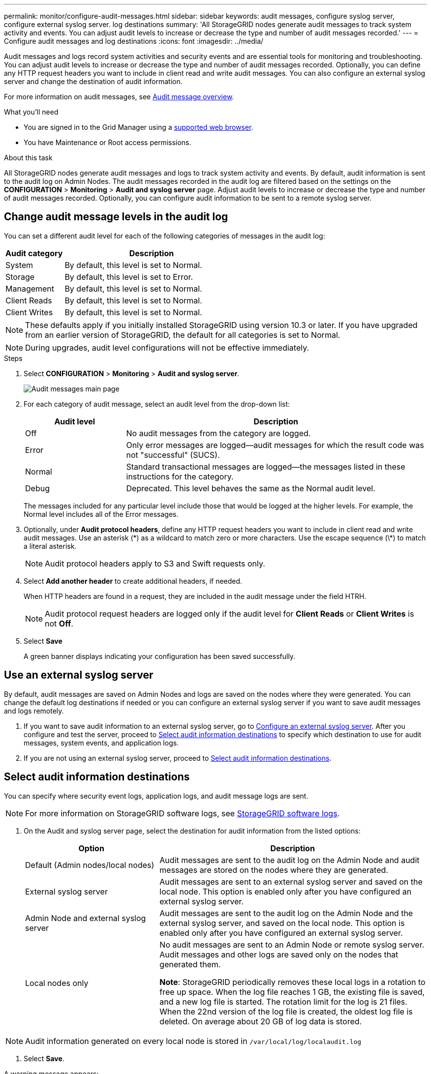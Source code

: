 ---
permalink: monitor/configure-audit-messages.html
sidebar: sidebar
keywords: audit messages, configure syslog server, configure external syslog server. log destinations
summary: 'All StorageGRID nodes generate audit messages to track system activity and events. You can adjust audit levels to increase or decrease the type and number of audit messages recorded.'
---
= Configure audit messages and log destinations
:icons: font
:imagesdir: ../media/

[.lead]
Audit messages and logs record system activities and security events and are essential tools for monitoring and troubleshooting. You can adjust audit levels to increase or decrease the type and number of audit messages recorded. Optionally, you can define any HTTP request headers you want to include in client read and write audit messages. You can also configure an external syslog server and change the destination of audit information.

For more information on audit messages, see xref:../audit/index.adoc[Audit message overview].

.What you'll need

* You are signed in to the Grid Manager using a xref:../admin/web-browser-requirements.adoc[supported web browser].
* You have Maintenance or Root access permissions.

.About this task

All StorageGRID nodes generate audit messages and logs to track system activity and events. By default, audit information is sent to the audit log on Admin Nodes. The audit messages recorded in the audit log are filtered based on the settings on the *CONFIGURATION* > *Monitoring* > *Audit and syslog server* page. Adjust audit levels to increase or decrease the type and number of audit messages recorded. Optionally, you can configure audit information to be sent to a remote syslog server. 

== Change audit message levels in the audit log

You can set a different audit level for each of the following categories of messages in the audit log:

[cols="1a,3a" options="header"]
|===
| Audit category| Description
a|
System
a|
By default, this level is set to Normal.
a|
Storage
a|
By default, this level is set to Error.
a|
Management
a|
By default, this level is set to Normal.
a|
Client Reads
a|
By default, this level is set to Normal.
a|
Client Writes
a|
By default, this level is set to Normal.
|===

NOTE: These defaults apply if you initially installed StorageGRID using version 10.3 or later. If you have upgraded from an earlier version of StorageGRID, the default for all categories is set to Normal.

NOTE: During upgrades, audit level configurations will not be effective immediately.

.Steps

. Select *CONFIGURATION* > *Monitoring* > *Audit and syslog server*.
+
image::../media/audit-messages-main-page.png[Audit messages main page]

. For each category of audit message, select an audit level from the drop-down list:
+
[cols="1a,3a" options="header"]
|===
| Audit level| Description
a|
Off
a|
No audit messages from the category are logged.
a|
Error
a|
Only error messages are logged--audit messages for which the result code was not "successful" (SUCS).
a|
Normal
a|
Standard transactional messages are logged--the messages listed in these instructions for the category.
a|
Debug
a|
Deprecated. This level behaves the same as the Normal audit level.
|===
The messages included for any particular level include those that would be logged at the higher levels. For example, the Normal level includes all of the Error messages.

. Optionally, under *Audit protocol headers*, define any HTTP request headers you want to include in client read and write audit messages. Use an asterisk (\*) as a wildcard to match zero or more characters. Use the escape sequence (\*) to match a literal asterisk. 

+
NOTE: Audit protocol headers apply to S3 and Swift requests only.

. Select *Add another header* to create additional headers, if needed.

+
When HTTP headers are found in a request, they are included in the audit message under the field HTRH.
+
NOTE: Audit protocol request headers are logged only if the audit level for *Client Reads* or *Client Writes* is not *Off*.

. Select *Save*
+
A green banner displays indicating your configuration has been saved successfully.

== Use an external syslog server
By default, audit messages are saved on Admin Nodes and logs are saved on the nodes where they were generated. You can change the default log destinations if needed or you can  configure an external syslog server if you want to save audit messages and logs remotely. 

. If you want to save audit information to an external syslog server, go to xref:../monitor/configuring-syslog-server.adoc[Configure an external syslog server]. After you configure and test the server, proceed to <<Select-audit information-destinations,Select audit information destinations>> to specify which destination to use for audit messages, system events, and application logs.

. If you are not using an external syslog server, proceed to <<Select-audit-information-destinations,Select audit information destinations>>.

[#Select-audit-information-destinations]
== Select audit information destinations
You can specify where security event logs, application logs, and audit message logs are sent. 

NOTE: For more information on StorageGRID software logs, see xref:../monitor/storagegrid-software-logs.adoc#[StorageGRID software logs].

. On the Audit and syslog server page, select the destination for audit information from the listed options: 

+
[cols="1a,2a" options="header"]

|===
| Option| Description

|Default (Admin nodes/local nodes)
|Audit messages are sent to the audit log on the Admin Node and audit messages are stored on the nodes where they are generated. 

|External syslog server
|Audit messages are sent to an external syslog server and saved on the local node. This option is enabled only after you have configured an external syslog server.

|Admin Node and external syslog server
|Audit messages are sent to the audit log on the Admin Node and the external syslog server, and saved on the local node. This option is enabled only after you have configured an external syslog server.

|Local nodes only
|No audit messages are sent to an Admin Node or remote syslog server. Audit messages and other logs are saved only on the nodes that generated them. 

*Note*: StorageGRID periodically removes these local logs in a rotation to free up space. When the log file reaches 1 GB, the existing file is saved, and a new log file is started. The rotation limit for the log is 21 files. When the 22nd version of the log file is created, the oldest log file is deleted. On average about 20 GB of log data is stored.
|===

NOTE: Audit information generated on every local node is stored in `/var/local/log/localaudit.log`

. Select *Save*.

A warning message appears: 

CAUTION: Change the log destination?

If you selected either *External syslog server* or *Admin Nodes and external syslog server* as the destination for audit information, an additional warning appears:

CAUTION: If you also updated the syslog server configuration, confirm that the external syslog server can receive test StorageGRID messages. If the test messages cannot be delivered and you use this configuration, you might lose important messages regarding StorageGRID events and activities.

[start=3]
. Confirm that you want to change the destination for audit information by selecting *OK*.


+
A green banner appears notifying you that your audit configuration has been saved successfully. 

+
New logs are sent to the destinations you selected. Existing logs remain in their current location.

.Related information

xref:../audit/system-audit-messages.adoc[System audit messages]

xref:../audit/object-storage-audit-messages.adoc[Object storage audit messages]

xref:../audit/management-audit-message.adoc[Management audit message]

xref:../audit/client-read-audit-messages.adoc[Client read audit messages]

xref:../admin/index.adoc[Administer StorageGRID]

xref:../monitor/troubleshooting-syslog-server.adoc[Troubleshooting the external syslog server]